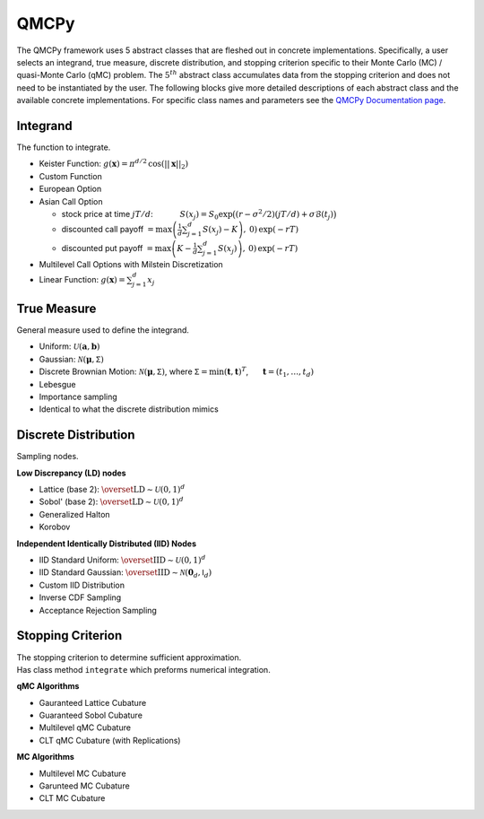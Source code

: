 QMCPy
=====

The QMCPy framework uses 5 abstract classes that are fleshed out in
concrete implementations. Specifically, a user selects an integrand,
true measure, discrete distribution, and stopping criterion specific to
their Monte Carlo (MC) / quasi-Monte Carlo (qMC) problem. The
:math:`5^{th}` abstract class accumulates data from the stopping
criterion and does not need to be instantiated by the user. The
following blocks give more detailed descriptions of each abstract class
and the available concrete implementations. For specific class names and
parameters see the `QMCPy Documentation
page <https://qmcpy.readthedocs.io/en/latest/algorithms.html>`__.

.. raw:: html

   <hr>

Integrand
---------

The function to integrate.

-  Keister Function:
   :math:`g(\boldsymbol{x}) = \pi^{d/2} \, \cos(||\boldsymbol{x}||_2)`
-  Custom Function
-  European Option
-  Asian Call Option

   -  stock price at time :math:`jT/d`: :math:`~~~~~~~~~`
      :math:`S(x_j)=S_0\exp\bigl((r-\sigma^2/2)(jT/d)+\sigma\mathcal{B}(t_j)\bigr)`
   -  discounted call payoff
      :math:`= \max\left(\frac{1}{d}\sum_{j=1}^{d} S(x_j)-K\right),\: 0) \,\exp(-rT)`
   -  discounted put payoff
      :math:`= \max\left(K-\frac{1}{d}\sum_{j=1}^{d} S(x_j)\right),\: 0)\,\exp(-rT)`

-  Multilevel Call Options with Milstein Discretization
-  Linear Function: :math:`g(\boldsymbol{x}) = \sum_{j=1}^{d}x_{j}`

.. raw:: html

   <hr>

True Measure
------------

General measure used to define the integrand.

-  Uniform: :math:`\mathcal{U}(\boldsymbol{a},\boldsymbol{b})`
-  Gaussian: :math:`\mathcal{N}(\boldsymbol{\mu},\mathsf{\Sigma})`
-  Discrete Brownian Motion:
   :math:`\mathcal{N}(\boldsymbol{\mu},\mathsf{\Sigma})`, where
   :math:`\mathsf{\Sigma} = \min(\boldsymbol{t},\boldsymbol{t})^T`,
   :math:`~~~~` :math:`\boldsymbol{t} = (t_1, \ldots, t_d)`
-  Lebesgue
-  Importance sampling
-  Identical to what the discrete distribution mimics

.. raw:: html

   <hr>

Discrete Distribution
---------------------

Sampling nodes.

**Low Discrepancy (LD) nodes**

-  Lattice (base 2):
   :math:`\overset{\text{LD}}{\sim} \mathcal{U}(0,1)^d`
-  Sobol' (base 2): :math:`\overset{\text{LD}}{\sim} \mathcal{U}(0,1)^d`
-  Generalized Halton
-  Korobov

**Independent Identically Distributed (IID) Nodes**

-  IID Standard Uniform:
   :math:`\overset{\text{IID}}{\sim} \mathcal{U}(0,1)^d`
-  IID Standard Gaussian:
   :math:`\overset{\text{IID}}{\sim} \mathcal{N}(\boldsymbol{0}_d,\mathsf{I}_d)`
-  Custom IID Distribution
-  Inverse CDF Sampling
-  Acceptance Rejection Sampling

.. raw:: html

   <hr>

Stopping Criterion
------------------

| The stopping criterion to determine sufficient approximation.
| Has class method ``integrate`` which preforms numerical integration.

**qMC Algorithms**

-  Gauranteed Lattice Cubature
-  Guaranteed Sobol Cubature
-  Multilevel qMC Cubature
-  CLT qMC Cubature (with Replications)

**MC Algorithms**

-  Multilevel MC Cubature
-  Garunteed MC Cubature
-  CLT MC Cubature
